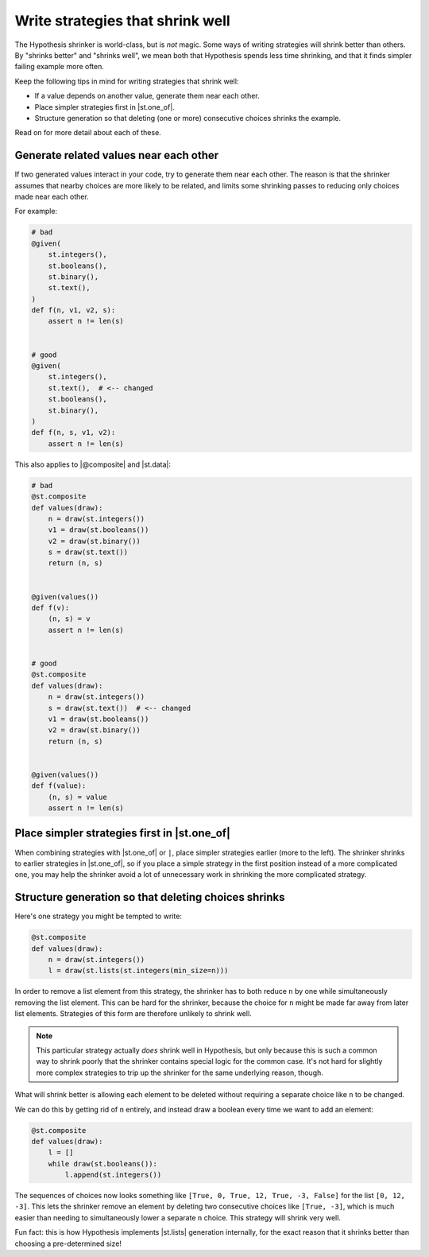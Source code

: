 Write strategies that shrink well
=================================

.. TODO_DOCS

.. .. note::

..     It may also be helpful to read the :doc:`shrinking explanation </explanation/shrinking>` page (but we will not assume knowledge of it in this how-to guide).

The Hypothesis shrinker is world-class, but is *not* magic. Some ways of writing strategies will shrink better than others. By "shrinks better" and "shrinks well", we mean both that Hypothesis spends less time shrinking, and that it finds simpler failing example more often.

Keep the following tips in mind for writing strategies that shrink well:

* If a value depends on another value, generate them near each other.
* Place simpler strategies first in |st.one_of|.
* Structure generation so that deleting (one or more) consecutive choices shrinks the example.

Read on for more detail about each of these.

Generate related values near each other
---------------------------------------

If two generated values interact in your code, try to generate them near each other. The reason is that the shrinker assumes that nearby choices are more likely to be related, and limits some shrinking passes to reducing only choices made near each other.

For example:

.. code-block:: python

    # bad
    @given(
        st.integers(),
        st.booleans(),
        st.binary(),
        st.text(),
    )
    def f(n, v1, v2, s):
        assert n != len(s)


    # good
    @given(
        st.integers(),
        st.text(),  # <-- changed
        st.booleans(),
        st.binary(),
    )
    def f(n, s, v1, v2):
        assert n != len(s)

This also applies to |@composite| and |st.data|:

.. code-block:: python

    # bad
    @st.composite
    def values(draw):
        n = draw(st.integers())
        v1 = draw(st.booleans())
        v2 = draw(st.binary())
        s = draw(st.text())
        return (n, s)


    @given(values())
    def f(v):
        (n, s) = v
        assert n != len(s)


    # good
    @st.composite
    def values(draw):
        n = draw(st.integers())
        s = draw(st.text())  # <-- changed
        v1 = draw(st.booleans())
        v2 = draw(st.binary())
        return (n, s)


    @given(values())
    def f(value):
        (n, s) = value
        assert n != len(s)


Place simpler strategies first in |st.one_of|
---------------------------------------------

When combining strategies with |st.one_of| or ``|``, place simpler strategies earlier (more to the left). The shrinker shrinks to earlier strategies in |st.one_of|, so if you place a simple strategy in the first position instead of a more complicated one, you may help the shrinker avoid a lot of unnecessary work in shrinking the more complicated strategy.


Structure generation so that deleting choices shrinks
-----------------------------------------------------

Here's one strategy you might be tempted to write:

.. code-block:: python

    @st.composite
    def values(draw):
        n = draw(st.integers())
        l = draw(st.lists(st.integers(min_size=n)))

In order to remove a list element from this strategy, the shrinker has to both reduce ``n`` by one while simultaneously removing the list element. This can be hard for the shrinker, because the choice for ``n`` might be made far away from later list elements. Strategies of this form are therefore unlikely to shrink well.

.. note::

    This particular strategy actually *does* shrink well in Hypothesis, but only because this is such a common way to shrink poorly that the shrinker contains special logic for the common case. It's not hard for slightly more complex strategies to trip up the shrinker for the same underlying reason, though.

What will shrink better is allowing each element to be deleted without requiring a separate choice like ``n`` to be changed.

We can do this by getting rid of ``n`` entirely, and instead draw a boolean every time we want to add an element:

.. code-block:: python

    @st.composite
    def values(draw):
        l = []
        while draw(st.booleans()):
            l.append(st.integers())

The sequences of choices now looks something like ``[True, 0, True, 12, True, -3, False]`` for the list ``[0, 12, -3]``. This lets the shrinker remove an element by deleting two consecutive choices like ``[True, -3]``, which is much easier than needing to simultaneously lower a separate ``n`` choice. This strategy will shrink very well.

Fun fact: this is how Hypothesis implements |st.lists| generation internally, for the exact reason that it shrinks better than choosing a pre-determined size!
